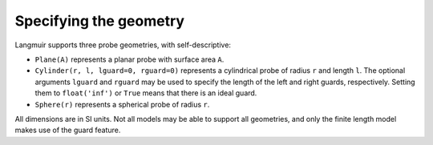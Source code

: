 Specifying the geometry
=======================
Langmuir supports three probe geometries, with self-descriptive:

- ``Plane(A)`` represents a planar probe with surface area ``A``.
- ``Cylinder(r, l, lguard=0, rguard=0)`` represents a cylindrical probe of radius ``r`` and length ``l``. The optional arguments ``lguard`` and ``rguard`` may be used to specify the length of the left and right guards, respectively. Setting them to ``float('inf')`` or ``True`` means that there is an ideal guard.
- ``Sphere(r)`` represents a spherical probe of radius ``r``.

All dimensions are in SI units. Not all models may be able to support all geometries, and only the finite length model makes use of the guard feature.
